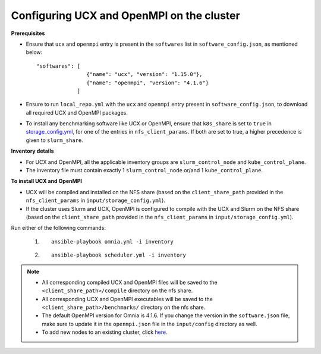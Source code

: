 Configuring UCX and OpenMPI on the cluster
============================================

**Prerequisites**

* Ensure that ``ucx`` and ``openmpi`` entry is present in the ``softwares`` list in ``software_config.json``, as mentioned below: ::

    "softwares": [
                    {"name": "ucx", "version": "1.15.0"},
                    {"name": "openmpi", "version": "4.1.6"}
                 ]

* Ensure to run ``local_repo.yml`` with the ``ucx`` and ``openmpi`` entry present in ``software_config.json``, to download all required UCX and OpenMPI packages.

* To install any benchmarking software like UCX or OpenMPI, ensure that ``k8s_share`` is set to ``true`` in `storage_config.yml <../OmniaCluster/schedulerinputparams.html#storage-config-yml>`_, for one of the entries in ``nfs_client_params``. If both are set to true, a higher precedence is given to ``slurm_share``.

**Inventory details**

* For UCX and OpenMPI, all the applicable inventory groups are ``slurm_control_node`` and ``kube_control_plane``.

* The inventory file must contain exactly 1 ``slurm_control_node`` or/and 1 ``kube_control_plane``.

**To install UCX and OpenMPI**

* UCX will be compiled and installed on the NFS share (based on the ``client_share_path`` provided in the ``nfs_client_params`` in  ``input/storage_config.yml``).

* If the cluster uses Slurm and UCX, OpenMPI is configured to compile with the UCX and Slurm on the NFS share (based on the ``client_share_path`` provided in the ``nfs_client_params`` in  ``input/storage_config.yml``).

Run either of the following commands:

    1. ::

            ansible-playbook omnia.yml -i inventory

    2. ::

            ansible-playbook scheduler.yml -i inventory

.. note::

            * All corresponding compiled UCX and OpenMPI files will be saved to the ``<client_share_path>/compile`` directory on the nfs share.
            * All corresponding UCX and OpenMPI executables will be saved to the ``<client_share_path>/benchmarks/`` directory on the nfs share.
            * The default OpenMPI version for Omnia is 4.1.6. If you change the version in the ``software.json`` file, make sure to update it in the ``openmpi.json`` file in the ``input/config`` directory as well.
            * To add new nodes to an existing cluster, click `here <../../Maintenance/addnode.html>`_.